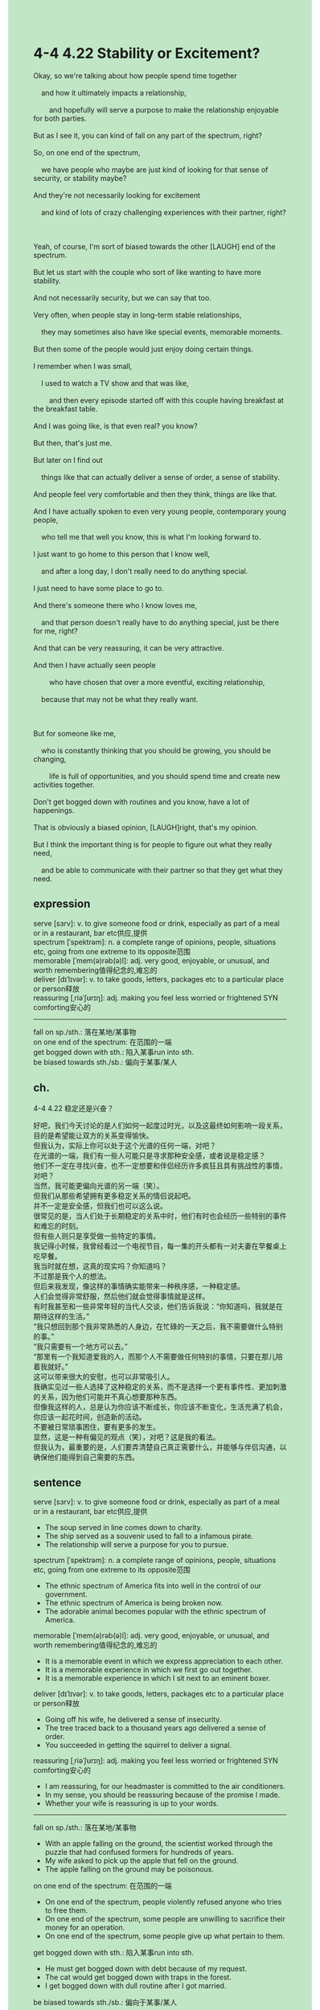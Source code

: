 #+OPTIONS: \n:t toc:nil num:nil html-postamble:nil
#+HTML_HEAD_EXTRA: <style>body {background: rgb(193, 230, 198) !important;}</style>
* 4-4 4.22 Stability or Excitement?
#+begin_verse
Okay, so we're talking about how people spend time together
	and how it ultimately impacts a relationship,
		and hopefully will serve a purpose to make the relationship enjoyable for both parties.
But as I see it, you can kind of fall on any part of the spectrum, right?
So, on one end of the spectrum,
	we have people who maybe are just kind of looking for that sense of security, or stability maybe?
And they're not necessarily looking for excitement
	and kind of lots of crazy challenging experiences with their partner, right?
	
Yeah, of course, I'm sort of biased towards the other [LAUGH] end of the spectrum.
But let us start with the couple who sort of like wanting to have more stability.
And not necessarily security, but we can say that too.
Very often, when people stay in long-term stable relationships,
	they may sometimes also have like special events, memorable moments.
But then some of the people would just enjoy doing certain things.
I remember when I was small,
	I used to watch a TV show and that was like,
		and then every episode started off with this couple having breakfast at the breakfast table.
And I was going like, is that even real? you know?
But then, that's just me.
But later on I find out
	things like that can actually deliver a sense of order, a sense of stability.
And people feel very comfortable and then they think, things are like that.
And I have actually spoken to even very young people, contemporary young people,
	who tell me that well you know, this is what I'm looking forward to.
I just want to go home to this person that I know well,
	and after a long day, I don't really need to do anything special.
I just need to have some place to go to.
And there's someone there who I know loves me,
	and that person doesn't really have to do anything special, just be there for me, right?
And that can be very reassuring, it can be very attractive.
And then I have actually seen people
		who have chosen that over a more eventful, exciting relationship,
	because that may not be what they really want.
	
But for someone like me,
	who is constantly thinking that you should be growing, you should be changing,
		life is full of opportunities, and you should spend time and create new activities together.
Don't get bogged down with routines and you know, have a lot of happenings.
That is obviously a biased opinion, [LAUGH]right, that's my opinion.
But I think the important thing is for people to figure out what they really need,
	and be able to communicate with their partner so that they get what they need.
#+end_verse
** expression
serve [sɜrv]: v. to give someone food or drink, especially as part of a meal or in a restaurant, bar etc供应,提供
spectrum [ˈspektrəm]: n. a complete range of opinions, people, situations etc, going from one extreme to its opposite范围
memorable [ˈmem(ə)rəb(ə)l]: adj. very good, enjoyable, or unusual, and worth remembering值得纪念的,难忘的
deliver [dɪˈlɪvər]: v. to take goods, letters, packages etc to a particular place or person释放
reassuring [ˌriəˈʃʊrɪŋ]: adj. making you feel less worried or frightened SYN comforting安心的
--------------------
fall on sp./sth.: 落在某地/某事物
on one end of the spectrum: 在范围的一端
get bogged down with sth.: 陷入某事run into sth.
be biased towards sth./sb.: 偏向于某事/某人
** ch.
4-4 4.22 稳定还是兴奋？

好吧，我们今天讨论的是人们如何一起度过时光，以及这最终如何影响一段关系，目的是希望能让双方的关系变得愉快。
但我认为，实际上你可以处于这个光谱的任何一端，对吧？
在光谱的一端，我们有一些人可能只是寻求那种安全感，或者说是稳定感？
他们不一定在寻找兴奋，也不一定想要和伴侣经历许多疯狂且具有挑战性的事情，对吧？
当然，我可能更偏向光谱的另一端（笑）。
但我们从那些希望拥有更多稳定关系的情侣说起吧。
并不一定是安全感，但我们也可以这么说。
很常见的是，当人们处于长期稳定的关系中时，他们有时也会经历一些特别的事件和难忘的时刻。
但有些人则只是享受做一些特定的事情。
我记得小时候，我曾经看过一个电视节目，每一集的开头都有一对夫妻在早餐桌上吃早餐。
我当时就在想，这真的现实吗？你知道吗？
不过那是我个人的想法。
但后来我发现，像这样的事情确实能带来一种秩序感，一种稳定感。
人们会觉得非常舒服，然后他们就会觉得事情就是这样。
有时我甚至和一些非常年轻的当代人交谈，他们告诉我说：“你知道吗，我就是在期待这样的生活。”
“我只想回到那个我非常熟悉的人身边，在忙碌的一天之后，我不需要做什么特别的事。”
“我只需要有一个地方可以去。”
“那里有一个我知道爱我的人，而那个人不需要做任何特别的事情，只要在那儿陪着我就好。”
这可以带来很大的安慰，也可以非常吸引人。
我确实见过一些人选择了这种稳定的关系，而不是选择一个更有事件性、更加刺激的关系，因为他们可能并不真心想要那种东西。
但像我这样的人，总是认为你应该不断成长，你应该不断变化，生活充满了机会，你应该一起花时间，创造新的活动。
不要被日常琐事困住，要有更多的发生。
显然，这是一种有偏见的观点（笑），对吧？这是我的看法。
但我认为，最重要的是，人们要弄清楚自己真正需要什么，并能够与伴侣沟通，以确保他们能得到自己需要的东西。
** sentence
serve [sɜrv]: v. to give someone food or drink, especially as part of a meal or in a restaurant, bar etc供应,提供
- The soup served in line comes down to charity.
- The ship served as a souvenir used to fall to a infamous pirate.
- The relationship will serve a purpose for you to pursue.
spectrum [ˈspektrəm]: n. a complete range of opinions, people, situations etc, going from one extreme to its opposite范围
- The ethnic spectrum of America fits into well in the control of our government.
- The ethnic spectrum of America is being broken now.
- The adorable animal becomes popular with the ethnic spectrum of America.
memorable [ˈmem(ə)rəb(ə)l]: adj. very good, enjoyable, or unusual, and worth remembering值得纪念的,难忘的
- It is a memorable event in which we express appreciation to each other.
- It is a memorable experience in which we first go out together.
- It is a memorable experience in which I sit next to an eminent boxer.
deliver [dɪˈlɪvər]: v. to take goods, letters, packages etc to a particular place or person释放
- Going off his wife, he delivered a sense of insecurity.
- The tree traced back to a thousand years ago delivered a sense of order.
- You succeeded in getting the squirrel to deliver a signal.
reassuring [ˌriəˈʃʊrɪŋ]: adj. making you feel less worried or frightened SYN comforting安心的
- I am reassuring, for our headmaster is committed to the air conditioners.
- In my sense, you should be reassuring because of the promise I made.
- Whether your wife is reassuring is up to your words.
--------------------
fall on sp./sth.: 落在某地/某事物
- With an apple falling on the ground, the scientist worked through the puzzle that had confused formers for hundreds of years.
- My wife asked to pick up the apple that fell on the ground.
- The apple falling on the ground may be poisonous.
on one end of the spectrum: 在范围的一端
- On one end of the spectrum, people violently refused anyone who tries to free them.
- On one end of the spectrum, some people are unwilling to sacrifice their money for an operation.
- On one end of the spectrum, some people give up what pertain to them.
get bogged down with sth.: 陷入某事run into sth.
- He must get bogged down with debt because of my request.
- The cat would get bogged down with traps in the forest.
- I get bogged down with dull routine after I got married.
be biased towards sth./sb.: 偏向于某事/某人
- My wife is biased towards our son, even if he makes some stupid mistakes.
- I am biased towards my wife, when she and my son quarrelled.
- She is biased towards the eminent lawyer who claimed to have fell love with her.
** sentence2
serve [sɜrv]: v. to give someone food or drink, especially as part of a meal or in a restaurant, bar etc供应,提供
- The soup served in line comes down to charity.
- The ship served as a souvenir used to fall to an infamous pirate.
- The relationship will serve a purpose for you to pursue.
spectrum [ˈspektrəm]: n. a complete range of opinions, people, situations etc, going from one extreme to its opposite范围
- The ethnic spectrum of America fits well in the control of our government.
- The ethnic spectrum of America is being broken now.
- The adorable animals become popular among the ethnic spectrum of America.
memorable [ˈmem(ə)rəb(ə)l]: adj. very good, enjoyable, or unusual, and worth remembering值得纪念的,难忘的
- It is a memorable event in which we express appreciation to each other.
- It is a memorable experience in which we first go out together.
- It is a memorable experience in which I sit next to an eminent boxer.
deliver [dɪˈlɪvər]: v. to take goods, letters, packages etc to a particular place or person释放
- Going off his wife, he delivered a sense of insecurity.
- The tree traced back to a thousand years ago delivered a sense of order.
- You succeeded in getting the squirrel to deliver a signal.
reassuring [ˌriəˈʃʊrɪŋ]: adj. making you feel less worried or frightened SYN comforting安心的
- Our headmaster who is committed to the air conditioners is reassuring.
- In my sense, you should be reassuring because of the promise I made.
- Whether your wife is reassuring is up to your words.
--------------------
fall on sp./sth.: 落在某地/某事物
- With an apple falling on the ground, the scientist worked through the puzzle that had confused formers for hundreds of years.
- My wife asked to pick up the apple that fell on the ground.
- The apple falling on the ground may be poisonous.
on one end of the spectrum: 在范围的一端
- On one end of the spectrum, people violently refuse anyone who tries to free them.
- On one end of the spectrum, some people are unwilling to sacrifice their money for an operation.
- On one end of the spectrum, some people give up what pertains to them.
get bogged down with sth.: 陷入某事run into sth.
- He must get bogged down with debt because of my request.
- The cat would get bogged down with traps in the forest.
- I got bogged down with a dull routine after I got married.
be biased towards sth./sb.: 偏向于某事/某人
- My wife is biased towards our son, even if he makes some stupid mistakes.
- I was biased towards my wife when she and my son quarreled.
- She is biased towards the eminent lawyer who claimed to have fell love with her.
